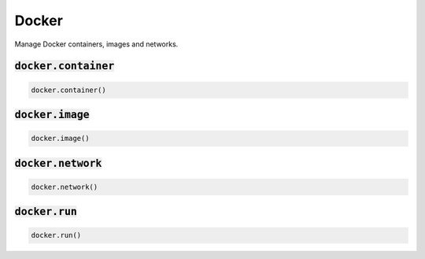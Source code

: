 Docker
------


Manage Docker containers, images and networks.

:code:`docker.container`
~~~~~~~~~~~~~~~~~~~~~~~~
.. code:: python

    docker.container()


:code:`docker.image`
~~~~~~~~~~~~~~~~~~~~
.. code:: python

    docker.image()


:code:`docker.network`
~~~~~~~~~~~~~~~~~~~~~~
.. code:: python

    docker.network()


:code:`docker.run`
~~~~~~~~~~~~~~~~~~
.. code:: python

    docker.run()

